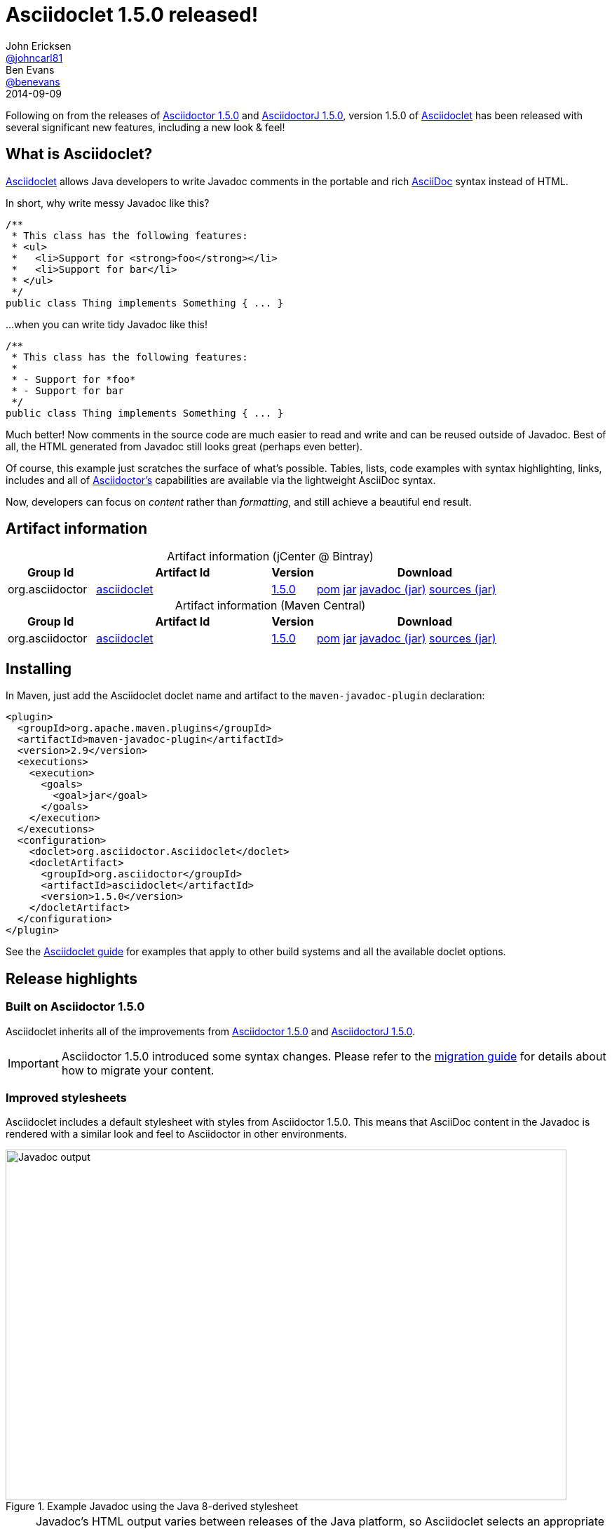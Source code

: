 = Asciidoclet 1.5.0 released!
John Ericksen <https://github.com/johncarl81[@johncarl81]>; Ben Evans <https://github.com/benevans[@benevans]>
2014-09-09
// Settings
:page-tags: [release, plugin, asciidoclet]
ifndef::imagesdir[:imagesdir: ../images]
:source-language: java
:language: {source-language}
:compat-mode!:
// Aliases
:artifact-id: asciidoclet
:artifact-version: 1.5.0
// URIs
:link-guide: link:../docs/install-and-use-asciidoclet/index.html
:uri-repo: https://github.com/asciidoctor/asciidoclet/
:uri-contributors: https://github.com/asciidoctor/asciidoclet/graphs/contributors
:uri-asciidoctor: http://asciidoctor.org/
:uri-what-is-asciidoc: http://asciidoctor.org/docs/what-is-asciidoc/
:uri-attributes: http://asciidoctor.org/docs/user-manual/#attributes
:uri-migration: http://asciidoctor.org/docs/migration/
:uri-conditions: http://asciidoc.org/userguide.html#_conditional_inclusion_macros
:uri-diagram: http://asciidoctor.org/docs/asciidoctor-diagram/
:uri-extension-spi: http://asciidoctor.org/docs/asciidoctorj/#extension-spi
:uri-extensions-lab: https://github.com/asciidoctor/asciidoctor-extensions-lab/
:uri-asciidoctor-1-5-0: http://asciidoctor.org/news/2014/08/12/asciidoctor-1-5-0-released/
:uri-asciidoctorj-1-5-0: http://asciidoctor.org/news/2014/08/21/asciidoctorj-1-5-0-released/
:uri-plantuml: http://plantuml.sourceforge.net/index.html
:uri-ditaa: http://ditaa.sourceforge.net/
:uri-blockdiag: http://blockdiag.com/
:uri-graphviz: http://graphviz.org/
:uri-creating-diagrams: http://asciidoctor.org/docs/asciidoctor-diagram/#creating-a-diagram
:uri-bintray-artifact-base: https://bintray.com/asciidoctor/maven/{artifact-id}
:uri-bintray-artifact-overview: {uri-bintray-artifact-base}/view/general
:uri-bintray-artifact-detail: {uri-bintray-artifact-base}/{artifact-version}/view
:uri-bintray-artifact-file: https://dl.bintray.com/asciidoctor/maven/org/asciidoctor/{artifact-id}/{artifact-version}/{artifact-id}-{artifact-version}
:uri-maven-artifact-query: http://search.maven.org/#search%7Cga%7C1%7Cg%3A%22org.asciidoctor%22%20AND%20a%3A%22{artifact-id}%22%20AND%20v%3A%22{artifact-version}%22
:uri-maven-artifact-detail: http://search.maven.org/#artifactdetails%7Corg.asciidoctor%7C{artifact-id}%7C{artifact-version}%7Cjar
:uri-maven-artifact-file: http://search.maven.org/remotecontent?filepath=org/asciidoctor/{artifact-id}/{artifact-version}/asciidoctorj-{artifact-version}
:link-asciidoctor-diagram-issue-39: https://github.com/asciidoctor/asciidoctor-diagram/issues/39[issue #39]

Following on from the releases of {uri-asciidoctor-1-5-0}[Asciidoctor 1.5.0] and {uri-asciidoctorj-1-5-0}[AsciidoctorJ 1.5.0], version 1.5.0 of {uri-repo}[Asciidoclet] has been released with several significant new features, including a new look & feel!

== What is Asciidoclet?

{link-guide}[Asciidoclet] allows Java developers to write Javadoc comments in the portable and rich {uri-what-is-asciidoc}[AsciiDoc] syntax instead of HTML.

In short, why write messy Javadoc like this?

[source]
----
/**
 * This class has the following features:
 * <ul>
 *   <li>Support for <strong>foo</strong></li>
 *   <li>Support for bar</li>
 * </ul>
 */
public class Thing implements Something { ... }
----

...when you can write tidy Javadoc like this!

[source]
----
/**
 * This class has the following features:
 *
 * - Support for *foo*
 * - Support for bar
 */
public class Thing implements Something { ... }
----

Much better!
Now comments in the source code are much easier to read and write and can be reused outside of Javadoc.
Best of all, the HTML generated from Javadoc still looks great (perhaps even better).

Of course, this example just scratches the surface of what's possible.
Tables, lists, code examples with syntax highlighting, links, includes and all of {uri-asciidoctor}[Asciidoctor's] capabilities are available via the lightweight AsciiDoc syntax.

Now, developers can focus on _content_ rather than _formatting_, and still achieve a beautiful end result.

== Artifact information

[cols="2,4,^1,5"]
[caption=]
.Artifact information (jCenter @ Bintray)
|===
|Group Id |Artifact Id |Version |Download

|org.asciidoctor
|{uri-bintray-artifact-overview}[{artifact-id}]
|{uri-bintray-artifact-detail}[{artifact-version}]
|{uri-bintray-artifact-file}.pom[pom] {uri-bintray-artifact-file}.jar[jar] {uri-bintray-artifact-file}-javadoc.jar[javadoc (jar)] {uri-bintray-artifact-file}-sources.jar[sources (jar)]
|===

[cols="2,4,^1,5"]
[caption=]
.Artifact information (Maven Central)
|===
|Group Id |Artifact Id |Version |Download

|org.asciidoctor
|{uri-maven-artifact-query}[{artifact-id}]
|{uri-maven-artifact-detail}[{artifact-version}]
|{uri-maven-artifact-file}.pom[pom] {uri-maven-artifact-file}.jar[jar] {uri-maven-artifact-file}-javadoc.jar[javadoc (jar)] {uri-maven-artifact-file}-sources.jar[sources (jar)]
|===

== Installing

In Maven, just add the Asciidoclet doclet name and artifact to the `maven-javadoc-plugin` declaration:

[source,xml]
----
<plugin>
  <groupId>org.apache.maven.plugins</groupId>
  <artifactId>maven-javadoc-plugin</artifactId>
  <version>2.9</version>
  <executions>
    <execution>
      <goals>
        <goal>jar</goal>
      </goals>
    </execution>
  </executions>
  <configuration>
    <doclet>org.asciidoctor.Asciidoclet</doclet>
    <docletArtifact>
      <groupId>org.asciidoctor</groupId>
      <artifactId>asciidoclet</artifactId>
      <version>1.5.0</version>
    </docletArtifact>
  </configuration>
</plugin>
----

See the {link-guide}[Asciidoclet guide] for examples that apply to other build systems and all the available doclet options.

== Release highlights

=== Built on Asciidoctor 1.5.0

Asciidoclet inherits all of the improvements from {uri-asciidoctor-1-5-0}[Asciidoctor 1.5.0] and {uri-asciidoctorj-1-5-0}[AsciidoctorJ 1.5.0].

IMPORTANT: Asciidoctor 1.5.0 introduced some syntax changes.
Please refer to the {uri-migration}[migration guide] for details about how to migrate your content.

=== Improved stylesheets

Asciidoclet includes a default stylesheet with styles from Asciidoctor 1.5.0.
This means that AsciiDoc content in the Javadoc is rendered with a similar look and feel to Asciidoctor in other environments.

.Example Javadoc using the Java 8-derived stylesheet
image::asciidoclet-screenshot.png[Javadoc output,800,500]

[NOTE]
====
Javadoc's HTML output varies between releases of the Java platform, so Asciidoclet selects an appropriate stylesheet based on the Java version it is running under:

* For Java 7 & 8, a stylesheet based on the default Java 8 Javadoc stylesheet is used.
* For Java 5 & 6, the stylesheet is based on the Java 6 Javadoc stylesheet.
====

If you want to use your own stylesheet, you can still do this by using Javadoc's `-stylesheetfile` option.

=== AsciiDoc overview files

Javadoc's `-overview` option lets you specify an HTML file that will be used as the overview or index page in the generated documentation.
This is especially useful for larger projects, where the overview can provide users with a useful introduction and help them to navigate the API.

Asciidoclet now supports overview files written in AsciiDoc as well, with full support for AsciiDoc features such as includes and document attributes.
Overview files named [x-]`*.adoc`, [x-]`*.ad`, [x-]`*.asciidoc` or [x-]`*.txt` are processed by Asciidoclet.
Other files are assumed to be HTML, and will be processed by Javadoc's standard doclet.

=== Document attributes

Asciidoclet now fully supports Asciidoctor's {uri-attributes}[document attributes].
These are one of Asciidoctor's most powerful features.
Document attributes are parameters that can be passed to Asciidoctor to affect how the final output is generated.

Attributes are specified using one or more `-a` (or `--attribute`) options when running Asciidoclet.
The `--attributes-file` option reads attributes from an AsciiDoc file.
The attributes are passed to Asciidoctor when it renders Javadoc comments.

Here are some examples of how document attributes might be useful in your Javadoc.

==== Variable substitution

Attribute references in Javadoc comments or overview files are replaced with attribute values:

[source]
----
/**
 * {product-name} will change your life!
 * @version {version}
 */
----

When the doclet is run with `-a product-name=Foo -a version=1.0`, Asciidoctor replaces all [x-]`{product-name}` and [x-]`{version}` attribute references with the given values in the generated HTML output.
This makes it very simple to inject values into the Javadoc, without changing the source.

==== Conditional inclusion

AsciiDoc's {uri-conditions}[conditional directives] can selectively include content based on the presence or absence of attributes.
This is useful when the same AsciiDoc source is used in different environments.

For example, if you wanted to reuse the same AsciiDoc content in your Javadoc overview page and your web site, but with some differences, you can use attributes to tell Asciidoctor when certain content should be included:

[source,asciidoc]
----
= Documentation for the Foo project

\ifdef::javadoc[]
// content that should only appear in Javadoc
\endif::javadoc[]

\ifdef::my-website[]
// content that should only appear on the web site
\endif::my-website[]
----

Asciidoclet automatically sets the `javadoc` attribute when it runs, so Javadoc-only content can easily be selected.
You can of course define your own attributes as well.

=== Java and Ruby extension support

Asciidoctor can be extended using Java or Ruby libraries, and Asciidoclet inherits this capability as well.

* Java extensions are loaded automatically when they are made available in the classpath, using {uri-extension-spi}[AsciidoctorJ's Extension SPI].
* Ruby libraries (Gems) are loaded using the `-r` (or `--require`) option.

IMPORTANT: When using the `--require` option, we recommend specifying the `--gem-path` option as well to explicitly set the location of installed gems.
Doing so ensures that your build remains portable and reproducible.
You can use the {https://github.com/torquebox/jruby-maven-plugins/blob/master/gem-maven-plugin/src/it/initialize/pom.xml}[gem-maven-plugin] to install gems directly into your build directory.

{uri-extensions-lab}[Many extensions] are available, but one that is probably most useful for Javadoc authors is {uri-diagram}[Asciidoctor Diagram].
Let's see how it can be used with Asciidoclet.

==== Embedding diagrams in Javadoc

{uri-diagram}[Asciidoctor Diagram] is a popular Asciidoctor extension that lets you embed plain text diagram descriptions in your AsciiDoc source, which get rendered to images when Asciidoctor runs.
This can be extremely valuable in Javadoc for describing the architecture or behavior implemeted by the software.

Here's an example of a Javadoc comment containing a {uri-plantuml}[PlantUML] sequence diagram:

[source]
----
/**
 * This class implements the following protocol:
 *
 * [plantuml]
 * ....
 * Alice -> Bob: Authentication Request
 * Bob --> Alice: Authentication Response
 *
 * Alice -> Bob: Another authentication Request
 * Alice <-- Bob: another authentication Response
 * ....
 */
public class AuthServer { ... }
----

Here's how the diagram above appears in the Javadoc output:

.Example output using Asciidoctor Diagram
image::asciidoclet-diagram-example.png[Example output using Asciidoctor Diagram,800,600]

Not bad!
Developers can easily view and update diagrams in plain text, and users reading the Javadoc will see nicely rendered images.

Many other types of diagrams are supported, including {uri-graphviz}[Graphviz], {uri-blockdiag}[blockdiag] and {uri-ditaa}[ditaa].
See the {uri-diagram}[documentation for Asciidoctor Diagram] for more examples.

To enable {uri-diagram}[Asciidoctor Diagram] support in Asciidoclet:

. Install the Asciidoctor Diagram gem, `asciidoctor-diagram`:
+
----
$ gem install asciidoctor-diagram
----

. Run Asciidoclet with the following doclet options:
+
----
--require asciidoctor-diagram 
--gem-path ${env.GEM_PATH} <1>
--attribute data-uri <2>
----
<1> The [x-]`--gem-path ${env.GEM_PATH}` option tells Asciidoctor's JRuby runtime where to find gems when using `--require` (effectively setting the `$GEM_PATH` environment variable internally).
<2> The `data-uri` attribute is required so that the image data is embedded inside the generated HTML files.footnote:[Without the `data-uri` attribute, Asciidoctor Diagram writes image files to a location that doesn't line up with the generated HTML.
This problem is being addressed in Asciidoctor Diagram at the time of writing.
Refer to {link-asciidoctor-diagram-issue-39} for details.]

. Admire the beautiful diagrams adorning your Javadoc!

== Thanks!

We hope this new version makes your Javadocs even better.
We appreciate {uri-contributors}[everyone who has contributed] to Asciidoclet.
If you have ideas about how to improve on it, ideas and pull requests are always welcome via the {uri-repo}[repository on GitHub].
